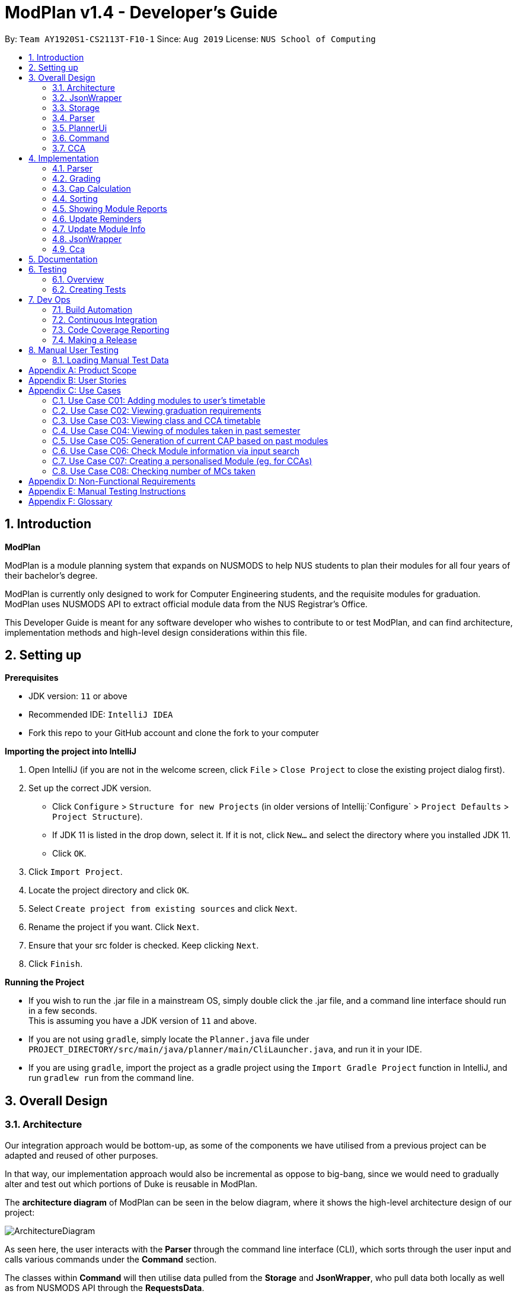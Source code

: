 = ModPlan v1.4 - Developer's Guide
:site-section: DeveloperGuide
:toc:
:toc-title:
:toc-placement: preamble
:sectnums:
:imagesDir: images
:stylesDir: stylesheets
:xrefstyle: full
:experimental:
ifdef::env-github[]
:tip-caption: :bulb:
:note-caption: :information_source:
endif::[]
:repoURL: https://github.com/AY1920S1-CS2113T-F10-1/main

By: `Team AY1920S1-CS2113T-F10-1`      Since: `Aug 2019`      License: `NUS School of Computing`

== Introduction

*ModPlan*

ModPlan is a module planning system that expands on NUSMODS to help NUS students to plan their modules for all four years of their bachelor’s degree.  +

ModPlan is currently only designed to work for Computer Engineering students, and the requisite modules for graduation. +
ModPlan uses NUSMODS API to extract official module data from the NUS Registrar's Office. + 

This Developer Guide is meant for any software developer who wishes to contribute to or test ModPlan, and can find architecture, implementation methods and high-level design considerations within this file.

== Setting up

**Prerequisites**

* JDK version:  `11` or above
* Recommended IDE: `IntelliJ IDEA`
* Fork this repo to your GitHub account and clone the fork to your computer

**Importing the project into IntelliJ**

1. Open IntelliJ (if you are not in the welcome screen, click `File` > `Close Project` to close the existing project dialog first).
2. Set up the correct JDK version.
   * Click `Configure` > `Structure for new Projects` (in older versions of Intellij:`Configure` > `Project Defaults` > `Project Structure`).
   * If JDK 11 is listed in the drop down, select it. If it is not, click `New...` and select the directory where you installed JDK 11.
   * Click `OK`.
3. Click `Import Project`.
4. Locate the project directory and click `OK`.
5. Select `Create project from existing sources` and click `Next`.
6. Rename the project if you want. Click `Next`.
7. Ensure that your src folder is checked. Keep clicking `Next`.
8. Click `Finish`.

**Running the Project**

* If you wish to run the .jar file in a mainstream OS, simply double click the .jar file, and a command line interface should run in a few seconds. +
This is assuming you have a JDK version of `11` and above.

* If you are not using `gradle`, simply locate the `Planner.java` file under `PROJECT_DIRECTORY/src/main/java/planner/main/CliLauncher.java`, and run it in your IDE.

* If you are using `gradle`, import the project as a gradle project using the `Import Gradle Project` function in IntelliJ, and run `gradlew run` from the command line.

== Overall Design

=== Architecture

Our integration approach would be bottom-up, as some of the components we have utilised from a previous project can be adapted and reused of other purposes. +

In that way, our implementation approach would also be incremental as oppose to big-bang, since we would need to gradually alter and test out which portions of Duke is reusable in ModPlan.

The *architecture diagram* of ModPlan can be seen in the below diagram, where it shows the high-level architecture design of our project:

image::ArchitectureDiagram.png[]

As seen here, the user interacts with the *Parser* through the command line interface (CLI), which sorts through the user input and calls various commands under the *Command* section. 

The classes within *Command* will then utilise data pulled from the *Storage* and *JsonWrapper*, who pull data both locally as well as from NUSMODS API through the *RequestsData*.

Following which, the *Command* classes perform their execution of the feature, and update the *Storage* to store data that has changed. It also shows the user the completed function by printing any necessary information/feedback to the user through the *PlannerUi*.

To read more about the various packages shown in the architecture diagram, please continue reading the below sections 
<<JsonWrapper>> 
<<Storage>> 
<<Parser>>
<<PlannerUi>> 
<<Command>> 
<<CCA>>.

=== JsonWrapper

The main wrapper over requesting data from NUSMODS API, Gson library for JSON parsing. Dependant on Storage class for writing data files obtained.

image::JsonWrapper.png[width="350"]

This class is also dependant on a RequestsData class which serves as the main API caller for ModPlanner, but it is not used anywhere else in the code base.

=== Storage

Main class which handles file writing during runtime and for maintaining user data in memory.

image::Storage.png[width="350"]

This class was adapted from the existing Duke storage to suit the needs of ModPlanner.

[[Parser]]

=== Parser

Parser is implemented as `Parser` class (formerly named `Argparse4jWrapper`) which is a wrapper for the `argparse4j` library to handle user input and manage internal command mapping.

image::Parser.png[]

=== PlannerUi

The main class which handles user display, which includes reading user input and printing module, CAP and CCA information back to the user on command-line.

image::PlannerUi.png[]

=== Command

Commands are the main classes with which we execute our features. All of the specific `Command` classes inherit the base `ModuleCommand` abstract class, and utilize its `execute` method. 

The execute method takes in the detailed map of modules drawn from the NUSMODS API Json file, module task list, cca list, planner UI, storage, and the jsonWrapper parser. Each execute method is overriden in the specific Command classes to do what the feature requires of the class.

The `ModuleCommand` class also receives arguments based on the arguments passed by the `Parser` class, which is our main parser for the program, detailed above in <<Parser>>. +

These arguments change how some of the classes function as well, using a switch case system to sort through the different argument types received. These will changes will be explained further under the Implementation section here <<Implementation>>.

image::Command.png[]

The above diagram shows the various Command classes in ModPlan, as well as their depedencies (mostly on `ModuleCommand`).

=== CCA

CCA is implemented as `Cca` class which inherits from the legacy `TaskWithMultipleWeeklyPeriod`. It is the backbone for representing and managing user-defined CCAs. Typically, CCAs are loaded and stored in an `List`-like structure implemented in `TaskList<Cca>` class which inherits from `ArrayList<TaskWithMultipleWeeklyPeriod>`.

image::CCA.png[]

[[Implementation]]

== Implementation
This section explains and shows diagrams of how certain features of ModPlan are implemented.

// tag::Parser[]

=== Parser
User inputs are recorded by `PlannerUi` and then handled and interpreted by `Parser` class, which is a wrapper for the `argparse4j` library for customized parsing behaviours such as command calling or custom `Action` definition.

==== Current implementation

The following diagram illustrates the relation of `Parser` to various other core classes:

image::ParseCommandClassDiagram.png[]

[[Attributes]]

===== Attributes

`Parser` (formerly `Argparse4jWrapper`) relies on two major `private` variables `commandMapper` which has the type `HashMap<String, Class<? extends ModuleCommand>>` and `parser` which is an instance of `ArgumentParser`.

Additionally, `Parser` also has attribute `subParserManager` which is the `Subparsers` object associated with `parser` and `subParsers` which is of type `HashMap<String, Subparser>`. Any `Subparser` object added by `subParserManager` should be added to `subParser` as new value with its name as the key for ease of retrieval.

* `parser` is the parent parser for all user inputs, any commands implemented must be parsed using a `Subparser` object added by `subParserManager` as described above.

* `commandMapper` is the `HashMap` which maps the command name (which is often the same as the `subParser` 's name and the key in `subParser`) to the corresponding `ModuleCommand` class.

`Parser` also support custom `Action` objects for custom parsing behaviours which implementation and usage details can be found in `argparse4j` 's documentation.

===== Methods
There are several "init" methods which would be called on every new instance of `Parser`:

* `private void initBuiltinActions()` initializes all builtin `Action` objects necessary for normal parsing of builtin commands.

* `private void mapBuiltinCommands()` maps builtin commands and corresponding classes using `commandMapper` as described in <<Attributes>>.

* `private void initBuiltinParsers()` initializes all `Subparser` objects for builtin commands.

* `private void mapBuiltinParserArguments()` specifies all arguments and properties for `Subparser` objects generated by `initBuiltinParsers`.

===== Operation Overview
`Parser` provides several methods for parsing inputs:

* `parseCommand` takes in a `String` object as argument and returns an object that inherits from `ModuleCommand` (dynamic type) corresponding to the input received or `null` if the input is invalid. If any `ModuleCommand` object invoked `throw` a `ModException` object, the exception will be re-`throw`. Else, the corresponding `ModuleCommand` object is invoked by the `invokeCommand()` method This is the method used by `ModPlanner` to parse commands and invoke the corresponding `ModuleCommand` classes.

* `parse` returns a `Namespace` object containing all the parsed arguments instead. It has several overloaded implementations:

** `public Namespace parse(String[] args)`

** `public Namespace parse(String userInput)`

** `public Namespace parse(String subParserName, String[] args)`

** `public Namespace parse(String subParserName, String userInput)`

`subParserName`, if specified when calling, will tell `Parser` to look for the corresponding `Subparser` object associated with `parser` as mapped in `subParsers` for parsing instead of using `parser`.

Parsing errors are handled by a `private` `handleError` method and only the logs are printed to `stdout`.

Note that during execution of `parseCommand`, to initialize a `ModuleCommand` object, `Parser` will initialize an `Arguments` object from the parsed `Namespace` object to feed into the `ModuleCommand` object's constructor. However, `Arguments` is not a required class for `Parser` 's `parse` method to work.

===== Operation Explanation
Below is a step-by-step explanation of `Parser` 's operation principles:

Step 1. User launches the application. An instance of `Parser` will be initialized inside the `CliLauncher` class.

Step 2. User inputs a command to the command line, `PlannerUi` will capture the command and pass over to `Parser` 's `parse` method for interpretation.

Step 3. `Parser` receives the command, matches it against a suitable `ModuleCommand` class and parses all required arguments. If the command is invalid or missing any required arguments, `Parser` will print the errors to the command line using `PlannerUi` with corresponding helps and command suggestions. This process lies in the `handleError` method. If such errors happen, go back to Step 2.

Step 4. Upon successful command matching and arguments extracting, `Parser` initializes an instance of `Arguments` with a `Namespace` object containing parsed arguments as parameters and make a call to the Constructor of the corresponding `ModuleCommand` child class with the `Arguments` object as parameter.

Step 5. If the call succeeds, `Parser` will return the parsed `ModuleCommand` object. Any exceptions thrown during this call will be caught by `Parser` and either converted to a suitable `ModException` object or logged to the console.

A sequence diagram for `parseCommand` can be found below.

image::ParseCommandSequenceDiagram.png[]

The `ModuleCommand` class is not seen in the diagram because `Parser` might not call any `ModuleCommand`-type objects. The only guarantee is that an object with class that inherits from `ModuleCommand` will be returned.

==== Design consideration
* *Pros*: Robust and reliable, includes helps and commands suggestion, also very scalable.
* *Cons*: No easy way to format help messages.

As the `argparse4j` 's library itself is very robust and powerful, we currently have no plan to modify `Parser` 's implementation. However, addition of custom `Action` will be considered as currently only `Join` is being used for parsing of multiple words `String` arguments.

// end::Parser[]

***

=== Grading

==== Overview
Grading is a feature implemented to allow users to store their letter grades with the modules they have taken. The letter grades are parsed and its validity deemed according to the attributes of the modules they are storing it in. For example, if a module can be S/U-ed then the feature will allow user's to grade that module with a 'S' or 'U' grade.

==== Current Implementation
The `grade` feature is operated by the `GradeCommand` class, which is called by the `Parser` class. Upon user input of `grade MODULECODE LETTERGRADE`, the Parser will return a new `GradeCommand`.

Since `GradeCommand` inherits the `ModuleCommand` class, it must override the `execute` method to specially execute the `grade` command.
From the `Parser`, `GradeCommand` also receives two additional variable inputs from the user: +

. The module code of the module to be graded.
. The letter grade attained for the module that the user specifies above.

There are two ways that the execute method can execute, depending upon whether the moduleCode the user enters is in their moduleTaskList or not. In both cases the updated grade is stored along with the module details in the `Storage` package.

****

* Case 1: Module is not in the task list +
If the module is not in the task list, `GradeCommand` executes in a similar fashion to `SearchThenAddCommand`, creating a temporary `ModuleInfoDetailed` class to check if the moduleCode entered by the user exists or not. +
Following which, the letterGrade of the module is set using the method `setGrade` under the `ModuleInfoDetailed` class.
+
** *Note:* The `setGrade` method will check if the letterGrade input by the user is valid (a valid letter grade, as well as S/U capabilities).
+
If the letter grade is invalid, either `ModModBadSUException` or `ModBadGradeException` will be thrown.
+
Finally, the temporary module will be added to the `ModuleTaskList`, with the `letterGrade` included in its details.

* Case 2: Module is in the task list
If the module already exists in the task list, (i.e `ModuleTaskList` contains `moduleCode`) `GradeCommand` will simply check if the module can be S/U-ed, and update the `letterGrade` according to what the user inputs using the `setGrade` method.

****

Below is a Sequence Diagram showing how `GradeCommand` works.

image::GradeCommandSequenceDiagram.png[]

==== Design Considerations
*How GradeCommand executes*

Checks had to be implemented to check if the module can be S/U-ed, as well as if the `letterGrade` the user inputs is a valid grade according to NUS specifications.
These checks were implemented into the `ModuleInfoDetailed` class itself, which `ModuleTask` inherits as the baseline of the module task list. This way, other classes are able to use the methods and checks to set the letter grade for the respective module.

* Pros: This checking system can be used by other classes/methods just by calling the method under `ModuleInfoDetailed`.
* Cons: Calling the method requires a much deeper reach to extract the method/check needed, and may impact the code simplicity.

Other alternatives would be to have the checks directly in the `GradeCommand` class, however this alternative was disregarded as other `Command` that required use of these checks were created, such as the `CapCommand` class.

***

=== Cap Calculation
==== Overview
This feature allows users to calculate their Cumulative Average Point (NUS's version of GPA) from their inputted data. It uses various external data, as well as prerequisite and preclusion module checks to determine the user's CAP in three different ways. +

==== Current Implementation
The `cap` feature is operated by the `CapCommand` class, which is called by the `Parser` class. Upon user input of `cap TYPE`, the Parser will return a new `CapCommand`. +

Since `CapCommand` inherits the `ModuleCommand` class, it must override the `execute` method to specially execute the `cap` command. +

The parameter `TYPE` can take three forms according to the user input: +
****
* `cap overall` Where the user inputs modules of their choosing, as well as the letter grade, and the CAP is calculated accordingly.
* `cap list` Where the user's CAP is calculated from the modules with letter grades in the module task list.
* `cap module` Where the CAP of a module of the user's choosing can be calculated using the grades of prerequisite modules that the user has completed.
****

These `TYPE` parameters will be parsed by the `Parser` class and pass the corresponding argument of `toCap` into the `CapCommand` class. A switch case statement will handle the `toCap` argument, and choose to execute from three methods accordingly: +
`calculateOverallCap`,
`calculateListCap`
and
`calculateModuleCap` +

Upon construction of the `CapCommand` class, a few variables involved in calculating the CAP of the user are initialized, notably the users `mcCount`, `currentCap`, `projectedModuleCap` and `projectedCap`. These variables will be used in the three different ways CapCommand can currently execute in.

The user's CAP is calculated according to NUS guidelines, following the below specifications: +

image::CAPchart.png[align="center"]

image::CAPformula.png[align="center"]

As stated above, there are three methods that can be executed depending upon the `TYPE` the user inputs.

****
* Case 1: `cap overall` +
If the argument read for `toCap` is "overall", the `calculateOverallCap` method will be executed under the `execute` method. +
Firstly, a new `Scanner` will be created to continue reading in the modules and grades that the user wishes to calculate their CAP for. +
The user will be prompted to input a module and its respective letter grade. +
The user inputs are read in until the user inputs `done`, proceeding which the scanner will close and the calculation is done. +
Finally the user's CAP is calculated and printed.

* Case 2: `cap list` +
If the argument read for `toCap` is "list", the `calculateListCap` method will be executed under the `execute` method. +
This method calculates the CAP of modules from the user's `ModuleTaskList`.
** Note it will only take into account modules that have a letter grade attached to its details, and calculate the CAP accordingly. +

* Case 3: `cap module` +
If the argument read for `toCap` is "module", the `calculateModuleCap` method will be executed under the `execute` method. +
This method calculates the CAP of modules from the user's completed prerequisites in their `ModuleTaskList`. +
Firstly, a new `Scanner` will be created to continue reading in the module that the user wishes to calculate a predicted CAP for. +
After taking in the user input, ModPlan will check if the module is a legitimate module in the `detailedMap` pulled from NUSMODS API. +
If it is invalid, a new `ModNotFoundException` will be thrown. Otherwise the prerequisite tree (if any) will be scanned for that particular module using the `parsePrerequisiteTree` method. +

This method uses the string split method to parse the string of prerequisites into individual module codes, and sorts them into a List of Lists of Strings (LLS). 

Each List of Strings (LS) contains prerequesite modules as part of an 'or' tree, while the modules across the LLS are part of an 'and' tree. Once the methods finds one of the prerequisite modules in a LS that corresponds to a graded module taken in the user's module task list, it removes that LS entirely from the LLS, and moves on to check the next LS for any prerequisite modules taken. 

If the entire LLS is empty at the end of the execution, it means that the user has fulfilled enough of the prerequisite modules required for that module, and the user's CAP is calculated according to the graded prerequisite modules identified in the user's module task list. +

The diagram below shows the example more clearly, where only one of the prerequisites within a LS need to be taken, while all of prerequisites across the LLS need to be taken. +

image::CapCommandLLS.png[align="center"] 

In this case, the modules the user needs to take are: +

* One of moduleCode1, moduleCode2, moduleCode3 +
* moduleCode4 +
* moduleCode5 +
****

Below is a sequence diagram showing how `CapCommand` works. +

image::CapCommandSequenceDiagram.png[]

As seen `CapCommand` uses three different CAP calculation methods contained within itself to generate the CAP reports, in addition to all the sub-methods such as `letterGradeToCap` and `parsePrerequisiteTree`, and then pushes the information to `PlannerUi` for printing. 
It also instantiates different `Exception` classes to feedback to the user if anything is wrong.

=== Sorting

==== Current implementation

The `sort` feature is operated by the `SortCommand` class, which is called by the `Parser` class. Upon user input of `sort TOSORT TYPE`, the Parser will return a new `SortCommand`.

Since `SortCommand` inherits the `ModuleCommand` class, it must override the `execute` method to specially execute the `SortCommand`. From the `Parser`, `SortCommand` also receives two additional variable inputs from the user: +

****
* The object to sort, e.g. module, cca or time.
* The type of sorting the user specifies. e.g. for modules they can sort by code, grade, level and mcs; and for time they must specify a day of the week.
****


The parameter `TYPE` can take three main forms according to the user input:
****
* `sort cca` Where the user receives a sorted list of their ccas in alphabetical order. +
* `sort time DAY_OF_WEEK` Where the user receives a list of ccas and/or modules in a timely order for the day of week they choose. +
* `sort module BY` Where the user receives a sorted list of their modules in the order they specifies. +
****

These `TYPE` parameters will be parsed by the `Parser` class and pass the corresponding argument of `toSort` into the `SortCommand` class. A switch case statement will handle the `toSort` argument, and choose to execute the corresponding sorting. 

As stated above, there are three forms that can be executed depending upon the `TYPE` the user inputs.
****
* Case 1: `sort cca` +
If the argument read for `toSort` is “cca”, the cca list will be sorted in alphabetical order, and printed to the users. +
* Case 2: `sort time DAY_OF_WEEK` +
If the argument read for `toSort` is “time”, a new list of TaskWithMultipleWeeklyPeriod will be initialized, and all the ccas and modules that happens on the specified DAY_OF_WEEK will be added to the new list. This list is then sorted in ascending order of the starting time of the ccas/modules, and this list is printed to the users. +
** Note it will only take into account modules that was initially given a time period of the week attached to its details. +
* Case 3: `sort module BY` +
If the argument read for `toSort` is “module”, another switch case statement will handle the `BY` argument, and choose to execute the corresponding sorting of the modules. The options for `BY` are `code`, `grade`, `level` and `mc`. +
****

For all the above forms, the users may choose to enter an optional flag of `--r` to have all their modules/ccas sorted in the reverse order. This is done by the parser setting the argument as true (default is set as false). Then if the argument is true, the previously sorted list will be reversed then printed to the users. 

Below is a Sequence Diagram showing how `SortCommand` works.
SortCommand inherits the attributes and methods from the ModuleCommand, which is shown by the 1.1 arg arrow connecting SortCommand and ModuleCommand. The ModuleCommand calls itself as it uses its own attributes method as shown by 1.1.1 args. The SortCommand also calls certain methods of PlannerUi as shown by the arrows from 1.2 and 1.3 args. This is because the SortCommand uses the methods in PlannerUi such as the `sortMsg`, `showSorted` and `showSortedTimes`.

As both the modules and ccas inherit from the class `TaskWithMultipleWeeklyPeriod`, when the users indicate they want to `sort time DAY_OF_WEEK`, the SortCommand calls the `happensOnThisDayOfWeek` method to check whether the module or cca in the list happens on the `DAY_OF_WEEK` specified by the user, then adds to a temporary list. The method `getTimePeriodOfTheDay` from `TaskWithMultipleWeeklyPeriod` is used to sort the modules and ccas in a timely order.

image::SortCommandSequentialDiagram.png[width="800"]

=== Showing Module Reports

==== Current implementation

The `show` feature is opearted by the `ShowCommand` class, which is called by the `Parser` class. Upon user input of `show TYPE`, the Parser will return a new `ShowCommand`. +

Since `ShowCommand` inherits the `ModuleCommand` class, it must override the `execute` method to specially execute the `show` command. +

The parameter `TYPE` can take five forms according to the user input: +

****
* `show cca`
* `show core`
* `show ge`
* `show ue`
* `show module`
****

These `TYPE` parameters will be parsed by the `Parser` class and pass the corresponding argument of `toShow` into the `ShowCommand` class. A switch case statement will handle the `toShow` argument.

Upon construction of the `ShowCommand` class, one variable involved in the generation of the report is initiazlised, which refers to the `coreModList`. This variable is being used to store the strings of core modules taken by CEG students throughout the four years. The list of core modules are being taken from the NUS module requirements website. +

As stated above, there are five methods that can be executed depending on the `TYPE` that the user inputs.

****
* Case 1: `show cca` +
If the argument read for `toShow` is "cca", an iterator iterates through the array list of `ccas`, which includes the CCAs added, and prints it out.

* Case 2: `show core` +
If the argument read for `toShow` is "core", an iterator loops through the array list of `ModuleTask` and checks it against the set of `coreModList`. If the `moduleCode` in `ModuleTask` matches the `moduleCode` from the `coreModList`, that `moduleCode` is being printed out. 

** The second part subtracts the number of core modules taken from the total number of core modules required to be taken, which the information is taken from the NUS module requirements website. Hence, it shows the users the number of core modules left to take for the rest of the years.

* Case 3: `show ge` +
If the argument read for `toShow` is "ge", an iterator loops through the array list of `ModuleTask` and checks the starting two letters of the `moduleCode`. If the `moduleCode` starts with a "GE", it is classified as a General Elective(GE) module and will be printed out.

** The second part subtracts the number of GE modules taken from the total number of GE modules required to be taken, which the information is taken from the NUS module requirements website. Hence, it shows the users the number of GE modules left to take for the rest of the years.

* Case 4: `show ue` +
If the argument read for `toShow` is "ue", an iterator loops through the array list of `ModuleTask`. It checks the starting two letters of the `moduleCode` and also checks the `moduleCode` against the set of `coreModList`. If the `moduleCode`  does not match the `moduleCode` from the `coreModList` and it does not start with a `GE`, it is classified as a Unrestricted Elective(UE) module and will be printed out.

** The second part subtracts the number of UE modules taken from the total number of UE modules required to be taken, which the information is taken from the NUS module requirements website. Hence, it shows the users the number of UE modules left to take for the rest of the years.

* Case 5: `show module` +
If the argument read for `toShow` is "module", an iterator loops through the array list of `ModuleTask`. It then prints out the entire list of modules being added.

Below is a Sequence Diagram showing how `ShowCommand` works. +
ShowCommand inherits the attributes and methods from the ModuleCommand, which is shown by the 1.1 arg arrow connecting ShowCommand and ModuleCommand. The ModuleCommand calls itself as it uses its own attributes method as shown by 1.1.1 arg. The ShowCommand also calls certain methods of PlannerUi as shown by the arrows from 1.2 to 1.11 args. This is because the ShowCommand uses the methods in PlannerUi such as the `listCcaMsg` and `coreModReport`.

image::ShowCommandSequenceDiagram.png[width="600"]

****

=== Update Reminders

==== Current implementation

The `reminder` feature is operated by the `ReminderCommand` class, which is called by the `Parser` class. Upon user input of `reminder TYPE`, the Parser will return a new `ReminderCommand`. +

Since `ReminderCommand` inherits the `ModuleCommand` class, it must override the `execute` method to specially execute the `reminder` command. +

The parameter `NUMBER` can take six forms according to the user input: +

****
* `reminder list`
* `reminder one`
* `reminder two`
* `reminder three`
* `reminder four`
* `reminder stop`
****

These `TYPE` parameters will be parsed by the `Parser` class and pass the corresponding argument of `toReminder` into the `ReminderCommand` class. A switch case statement will handle the `toReminder` argument.

Upon construction of the `ReminderCommand` class, variables using Timer class and ScheduledTask class are inititalised.

As stated above, there are six methods that can be executed depending on the `TYPE` that the user inputs.

****
* Case 1: `reminder list` + 
If the argument read for `toReminder` is "list", the reminderList() method in plannerUI class is called. A list of the different reminder interval options are being printed. The four different options allow user to determine how often the user want to set the update reminder message. User can set the reminder message to pop up every 10 seconds, 30 seconds, 1 minute or 2 minutes.

* Case 2: `reminder one` + 
If the argument read for `toReminder` is "one", the printEveryTenSec() method is called. The `time` variable initialised by the Timer class is used to schedule the reminder message in ScheduledTask class every 10000ms, which equates to 10 seconds.

* Case 3: `reminder two` + 
If the argument read for `toReminder` is "two", the printEveryThirtySec() method is called. The `time` variable initialised by the Timer class is used to schedule the reminder message in ScheduledTask class every 30000ms, which equates to 30 seconds.

* Case 4: `reminder three` + 
If the argument read for `toReminder` is "three", the printEveryOneMin() method is called. The `time` variable initialised by the Timer class is used to schedule the reminder message in ScheduledTask class every 60000ms, which equates to 1 minute.

* Case 5: `reminder four` + 
If the argument read for `toReminder` is "four", the printEveryTwoMin() method is called. The `time` variable initialised by the Timer class is used to schedule the reminder message in ScheduledTask class every 120000ms, which equates to 2 minutes.

* Case 6: `reminder stop` + 
If the argument read for `toReminder` is "stop", the killAllTimers() method is called. A Timer iterator loops through the list of all the Timer threads and cancels all the Timer tasks. A message is then printed to notify the user that the reminder message for the update is being stopped.

Below is a Sequence Diagram showing how `ReminderCommand` works. +
ReminderCommand inherits the attributes and methods from the ModuleCommand, which is shown by the 1.1 arg arrow connecting ReminderCommand and ModuleCommand. The ModuleCommand calls itself as it uses its own attributes method as shown by 1.1.1 arg. The ReminderCommand also calls the reminderList method in PlannerUi as shown by the 1.2 arrow. The reminderList method, in turn calls itself by using the showLine method as shown by 1.2.1 arrow. The ReminderCommand calls its own method, such as printEveryTenSec as shown by the 1.3 arrow. It then uses an object in ModTimer class, which is removed from the memory, as shown by the 1.3.1 arrow. This repeats three more times as shown by the 1.4 to 1.6 arrows. Lastly, the ReminderCommand calls itself by using the killAllTimers method as shown by the 1.7 arrow.

image::ReminderCommandSequenceDiagram.png[width="600"]

****

=== Update Module Info

==== Current implementation

The `update` feature is operated by the `UpdateModuleInfo` class, which is called by the `Parser` class. Upon user input of `update YEAR_SEM_1-YEAR_SEM_2`, the Parser will return a new `UpdateModuleInfo`. +

Since `UpdateModuleInfo` inherits the `ModuleCommand` class, it must override the `execute` method to specially execute the `update` command. +

Below is a Sequence Diagram showing how `UpdateModuleInfo` works. +

image::UpdateModuleCommandSequenceDiagram.png[width="800"]

=== JsonWrapper

==== Current implementation

`JsonWrapper` contains our usage of the `Gson` library for JSON file processing, as well as to call `RequestsData` to obtained the module data consolidated by `NUSMODS API`.

image::PackageCrawler.png[]

To prevent multiple requests to NUSMODS, our implementation would check if the user has previously downloaded the module data before. If they have not, only then would `JsonWrapper` call `RequestsData` to initialize the module data file.

The sequence diagram of this implementation is shown below:

image::JsonWrapperSequenceDiag.png[]

The above function is done in the `CliLauncher` class, during the setup function call.

Since `Gson` is able to internally read a JSON file and when given the same template within a Java object class, it would be able to map the value fields to each of the same keys in the Java Object.

This allows the application to have a direct access to all the modules which are currently offered in NUS, by reading the returned JSON string and parsing it directly into a list of Module information. Since the data had to be modelled, the
following ModuleInfoDetailed and ModuleInfoSummary was created to capture the data in the JSON file to be used during runtime.

image::PackageModule.png[]

Since some modules may not contain data for every field, each of the module classes above are required to have default values on initialisation so as to prevent `NullPointerExceptions` during runtime when such module data is accessed.

image::ModuleInfoDetailed.png[]

This also extends to choosing the right data type for modelling our module information, since certain fields maybe malformed and thus our implementation of the fields data type in module information classes would mostly contain `strings`, unless it is certain that
the data type found in the returned JSON string is strictly `boolean` or `double`.

To allow for quick access to the module information classes, after parsing module information into a list of `ModuleInfoDetailed`, it would then be converted into a `HashMap`, where the key-value pair
is the string containing the module code, and the value is the `ModuleInfoDetailed`.

This is what is exposed to all the command classes during runtime, and this is done automatically on startup so that the module
data is accessible directly to the user. This functionality is handled by `JsonWrapper` since it involves parsing JSON files into direct Java Objects.

==== RequestData

Internally, this class is responsible for requesting data from the `NUSMODS API` and thus uses Java's Native `HTTPRequest` Library.

image::FutureRequests.png[]

The current implementation is fixed to only request data for the current academic year, but this is subject to change in the coming versions to allow for users to choose to update the data once it gets outdated.

A better implementation might be considered so that the class itself can be more customized for `ModPlan`.
=======
The remove further dependency on the Internet for making API calls to NUSMODS, in future this implementation would be modified to use provided the data in the JAR resources.

For the proposed implementation of updating user data, there are a few alternatives which could be considered:

****
* Alternative 1: There would be a prompt for the user on startup to check if they wish to update their module data. If the user decides to do so, they enter `yes` and it would be updated.
** Since this may be distracting for users on every startup, once they user entered `no`, it would no longer prompt for the data update.
** This implementation requires our application to remember user settings preferences which can be added as an additional feature.

* Alternative 2: Automatic prompting, where the initial startup date is recorded, and would be mapped to a particular semester.
** Once the semester has been completed, it would prompt the user to update the data. Since this requires and internet connection, this prompt is necessary.

* Alternative 3 (Selected): The base data is packaged into the resources package, thus the JAR would be able to generate the HashMap of ModuleInfoDetailed directly without needed to query from NUSMODS API.
** The existing implementation to connect to NUSMODS to obtain the module data would be converted to an Update command, giving the user flexibility to choose when to update their module data.
****
=======

// tag::Cca[]

=== Cca

`Cca` is a class designed for managing user-defined CCAs. All instances of `Cca` are stored in a `List`-like structure `TaskList<Cca>` which inherits from `ArrayList<TaskWithMultipleWeeklyPeriod>`.

==== Current implementation

These diagrams illustrate the `Cca` class:

image::CcaClassDiagram1.png[]
image::CcaClassDiagram2.png[]

`Cca` is a child class of the legacy class `TaskWithMultipleWeeklyPeriod` which belongs to our implementation of `Duke`. Since `Cca` itself does not differ much from the parent class except for some `String` representations, it is recommended to refer to the parent class's implementation instead which can be found in <<Legacy>>.

// end::Cca[]

[[Documentation]]

== Documentation
We utilise AsciiDoc as the default to write our documentation, as the layout is more flexible and aesthetically pleasing to view compared to other alternatives such as MarkDown. Additionally our preferred IDE IntelliJ has AsciiDoc support, and is thus easier for us to code and preview changes in.

We also use link:http://plantuml.com/[PlantUML] and link:https://www.draw.io/[draw.io] to help use make our diagrams used in this Developer's Guide. These software enable us to create different types of diagrams easily, and for free.

[[Testing]]

== Testing
=== Overview
We used JUnit to code our test cases, and Jacoco to monitor the test coverage of our project. 

There are two ways to run tests.

*Method 1: Using IntelliJ JUnit test runner*

* To run all tests, right-click on the `src/test/java` folder and choose `Run 'All Tests'`
* To run a subset of tests, you can right-click on a test package, test class, or a test and choose `Run 'specificTest'`

*Method 2: Using Gradle*

* Open a console and run the command `gradlew clean allTests` (Mac/Linux: `./gradlew clean allTests`)

=== Creating Tests
Create new test classes under the `/main/src/test/java/planner` package to increase the coverage of the tests for the project. 

* We have testing frameworks put in place such as `CommandTestFramework` to aid in testing implementation.
* Remember to utilise the JUnit assertions in your testing, as well as ensure testing works before pushing the repo.

[[DevOps]] 
== Dev Ops
=== Build Automation
We use Gradle to automate our build process, as well as to create our release .JAR file.

=== Continuous Integration
We use https://travis-ci.org/[Travis CI] to perform continuous integration on our project through GitHub. 

=== Code Coverage Reporting
We use https://www.eclemma.org/jacoco/[Jacoco] to check the code coverage of our project.

=== Making a Release

Here are the steps to create a new release.

*  Update the version number in link:{repoURL}/src/main/java/planner/main[`ModPlan.java`].
*  Generate a JAR file using gradle.
*  Tag the repo with the version number. e.g. `v0.1`
*  https://help.github.com/articles/creating-releases/[Create a new release using GitHub] and upload the JAR file you created.
//[[Legacy]]
//== Legacy Classes

//(TBD)

== Manual User Testing

=== Loading Manual Test Data
==== Test Data

To demonstrate the functionality of the product, the `JAR` release contains sample data so that the user can easily test
and observe that the application runs as intended.

Type `show module` and observe that the following output is obtained:

The following should be obtained after running `show cca`:

Testing the `update module` command would work only if there is stable internet connection and that the NUSMODS Server API
is operational.

[appendix]
== Product Scope

*A better module planner*

We aim to fulfill a need that is currently lacking in module planning, which in this case the is ability to plan ahead for more semesters up until graduation. Additional features would likely include the ability to generate a projection report for CAP computation and CCA planning.

*Target Users*: NUS CEG Students +
* have a need for additional module planning aside from utilising NUSMODS. +
* comfortable with using CLI +
* can type fast +
* prefers desktop applications +
* has a computer with Internet access available +

*Value proposition*: +
* Provides many more features that NUSMODS currently does not have, which we have deemed to still be important to target users. +

[appendix]
== User Stories
Priorities: High (must have) - `* * \*`, Medium (nice to have) - `* \*`, Low (unlikely to have) - `*`

[width="59%",cols="22%,<23%,<25%,<30%",options="header",]
|=======================================================================
|Priority |As a ... |I can ... |So that ...
|`* * *` |NUS CEG Student |Search for a module's workload |Balance my workload for the current semester
|`* * *` |NUS CEG Student |Monitor my total workload from my modules |Track my total workload for the current semester 
|`* * *` |NUS Student |See my daily timetable |Keep a schedule of what classes and extra-curricular activities I have 
|`* * *` |NUS CEG Student |Check if I have completed the required prerequisite modules |Plan ahead for what modules to take 
|`* * *` |Forgetful NUS CEG Student |Add up my total number of MCs taken |Track my progress towards graduation 
|`* * *` |NUS CEG Student |View the core modules required for graduation |Know what are the modules I still need to take to graduate 
|`* *` |NUS Student |Add CCAs to my class timetable |Take CCAs that do not clash with my lessons 
|`* *` |NUS Student |Create a custom module for my CCAs |Personalise the timing and location of my CCA in my timetable 
|`* *` |NUS Undergraduate Student |Know requirements for a Master's/PHD at NUS |Plan my course of action if I wish to apply for post-graduate studies 
|`* *` |NUS CEG Student |Easy access to my recommended study schedule |Know what modules I should prioritise bidding for 
|`* *` |NUS CEG Student |Plan to take modules ahead of the current semester |Alter my holiday/graduation plans as required 
|`* *` |NUS CEG Student |Know what GE modules I have not completed |Plan to take GE modules over a few semesters 
|`* *` |NUS CEG Student |Know what UE modules I have completed |Plan to take UE modules over a few semesters
|`* *` |NUS CEG Student |View the total number of Level-1000 modules taken |Check if I have exceeded the 60MC limit for Level-1000 modules
|`* *` |NUS CEG Student |Know if the module has S/U options |Plan ahead for my S/U usage 
|`* *` |NUS CEG Student |Project my future CAP based on my expected and past grades |See how hard I must work to hit my target CAP 
|`*` |NUS CEG Student |Download my timetable as a photo |View it on other mediums such as my mobile phone 
|`*` |NUS Student |Know the directions to my classes |Plan my route accordingly 
|`*` |NUS Student |Know my priority score when bidding for a module |Plan my module bidding appropriately 
|`*` |NUS Student |See a list of my course's modules available in SEP/NOC |Plan what modules to take should I go for SEP/NOC 
|`*` |Exchange Student |Know if a module can be mapped to my home university |Plan what modules to take in NUS 

|=======================================================================
(more to be added as necessary)

[appendix]
== Use Cases

=== Use Case C01: Adding modules to user's timetable
Actor: NUS CEG Student

*MSS*

1. User inputs the module code
2. ModPlan shows the module information to the user, such as description, number of MCs, prerequisite modules etc. and requests confirmation from the user to add this module
3. User confirms they want to add the module 
4. ModPlan shows the non-clashing available timings of the module to the user
5. User confirms which class timing they wish to add to their timetable
6. ModPlan adds that specific class to the user's timetable, and prints the user's updated timetable +
Use case ends.

*Extensions*

2a1. If the module is a Level-1000 module, ModPlan checks for the user's current number of Level-1000 modules taken +
2a2. If the limit is not exceeded, proceed to step 3 +
2a3. If the limit will be exceeded, warn the user, and prevent addition of the module +
2a4. Additionally, if the prerequisites of the module have not been fulfilled, prevent addition of the module, and inform user of the modules needed to be taken +
Return to step 3.

=== Use Case C02: Viewing graduation requirements
Actor: NUS CEG Undergraduate Student

*MSS*

1. User inputs their course name
2. ModPlan shows the courses that match the user's input
3. User selects the correct course they wish to check graduation requirements for
4. ModPlan displays all the modules required for graduation, and lists the number of MCs required for graduation +
Use case ends.

*Extensions*

3a. User can input the modules they have taken already that count towards graduating that course
3b. ModPlan will exclude these modules from the list and MC count +
Return to Step 4.

=== Use Case C03: Viewing class and CCA timetable
Actor: NUS Student

*MSS*

1. User inputs the command to view timetable
2. ModPlan shows the user their current timetable, including class and CCA timings

=== Use Case C04: Viewing of modules taken in past semester
Actor: NUS Student

*MSS*

1. User inputs the command to view past modules
2. ModPlan shows the user a list of all modules taken, and those they are currently taking. +
Use case ends.

=== Use Case C05: Generation of current CAP based on past modules
Actor: NUS Student

*MSS*

1. User inputs the command to generate CAP report
2. ModPlan shows the user modules they had taken, and requests user to input their grades obtained
3. User inputs the modules they have taken, as well as the respective grades obtained
4. After inputting the grades, ModPlan calculates and shows the user their current MCs accumulated and CAP. +
Use case ends.

*Extensions*

4a. User can then input a future module they plan to take and project their CAP
4b. ModPlan will show the projected CAP using grades the user obtained from the module's prerequisite classes

=== Use Case C06: Check Module information via input search
Actor: NUS Student

*MSS*

1. User inputs the command to search module information
2. ModPlan shows the user key information regarding the module, if it is SU-able or if it has any prequisites. +
Use case ends.

=== Use Case C07: Creating a personalised Module (eg. for CCAs)
Actor: NUS Student

*MSS*

1. User inputs the command to create custom module
2. ModPlan prompts the user for additional details of the custom module, such as description and times
3. User inputs the description and date/times
4. ModPlan prompts user to confirm addition of custom module to timetable
5. User confirms addition
6. ModPlan adds custom module to timetable, and shows user updated timetable. +
Use case ends.

*Extensions*

5a. User can cancel addition + 
5b. ModPlan will cancel addition of custom module, and delete information inputted

=== Use Case C08: Checking number of MCs taken
Actor: NUS Student

*MSS*

1. User inputs the command to check MC
2. ModPlan will show the total MCs taken up to this point. +
Use case ends.

*Extensions*

1a. User can specify additional parameters to check MCs completed for specific periods +
eg. `check MC 1-1` will check for MCs taken in Year 1 Semester 1

(Use case will be tackled in v2.0 with multiple semester support)

[appendix]
== Non-Functional Requirements

1. ModPlan should run on any machine with JDK `11` and above installed. 
2. ModPlan should be fast to view and input commands.
3. ModPlan should require as few steps as possible for the user to do what they want to do.
4. ModPlan should store data between sessions so the user does not have to input all their information again.
5. ModPlan should scrape data from NUSMODS API at least once a semester to keep up to date with any changes in modules.

[appendix]
== Manual Testing Instructions
We have included a base data file populated with ~20 modules and ~5 CCAs for manual testing. The program will load from these data files upon the first startup if a save file is not found. 

To test our product manually, kindly open the `[CS2113T-F10-1][ModPlan].jar` file from the `v1.4` release using the command prompt of your preferred OS, and test using commands featured in our https://github.com/AY1920S1-CS2113T-F10-1/main/blob/master/docs/UserGuide.adoc[User Guide].


[appendix]
== Glossary

* *API* : Application Programming Interface
* *CEG* : Computer Engineering
* *NUSMODS* : NUSMODS is an external library where consolidated module data from NUS is collected
* *JSON* : JavaScript Object Notation
